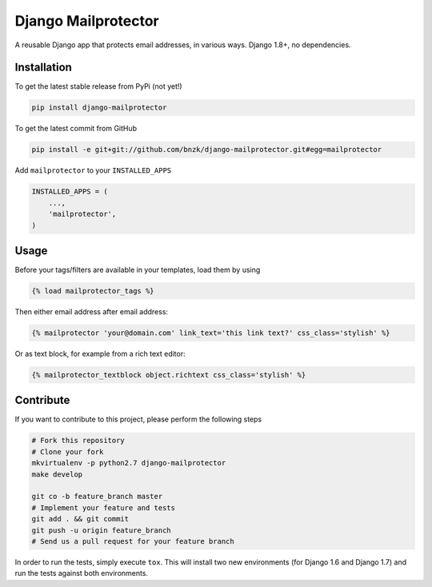 Django Mailprotector
============

.. image:: https://travis-ci.org/bnzk/django-mailprotector.svg
    :target: https://travis-ci.org/bnzk/django-mailprotector

A reusable Django app that protects email addresses, in various ways. Django 1.8+, no dependencies.

Installation
------------

To get the latest stable release from PyPi (not yet!)

.. code-block:: bash

    pip install django-mailprotector

To get the latest commit from GitHub

.. code-block:: bash

    pip install -e git+git://github.com/bnzk/django-mailprotector.git#egg=mailprotector

Add ``mailprotector`` to your ``INSTALLED_APPS``

.. code-block:: python

    INSTALLED_APPS = (
        ...,
        'mailprotector',
    )


Usage
-----

Before your tags/filters are available in your templates, load them by using

.. code-block:: html

	{% load mailprotector_tags %}


Then either email address after email address:

.. code-block:: html

	{% mailprotector 'your@domain.com' link_text='this link text?' css_class='stylish' %}

Or as text block, for example from a rich text editor:

.. code-block:: html

	{% mailprotector_textblock object.richtext css_class='stylish' %}


Contribute
----------

If you want to contribute to this project, please perform the following steps

.. code-block:: bash

    # Fork this repository
    # Clone your fork
    mkvirtualenv -p python2.7 django-mailprotector
    make develop

    git co -b feature_branch master
    # Implement your feature and tests
    git add . && git commit
    git push -u origin feature_branch
    # Send us a pull request for your feature branch

In order to run the tests, simply execute ``tox``. This will install two new
environments (for Django 1.6 and Django 1.7) and run the tests against both
environments.
